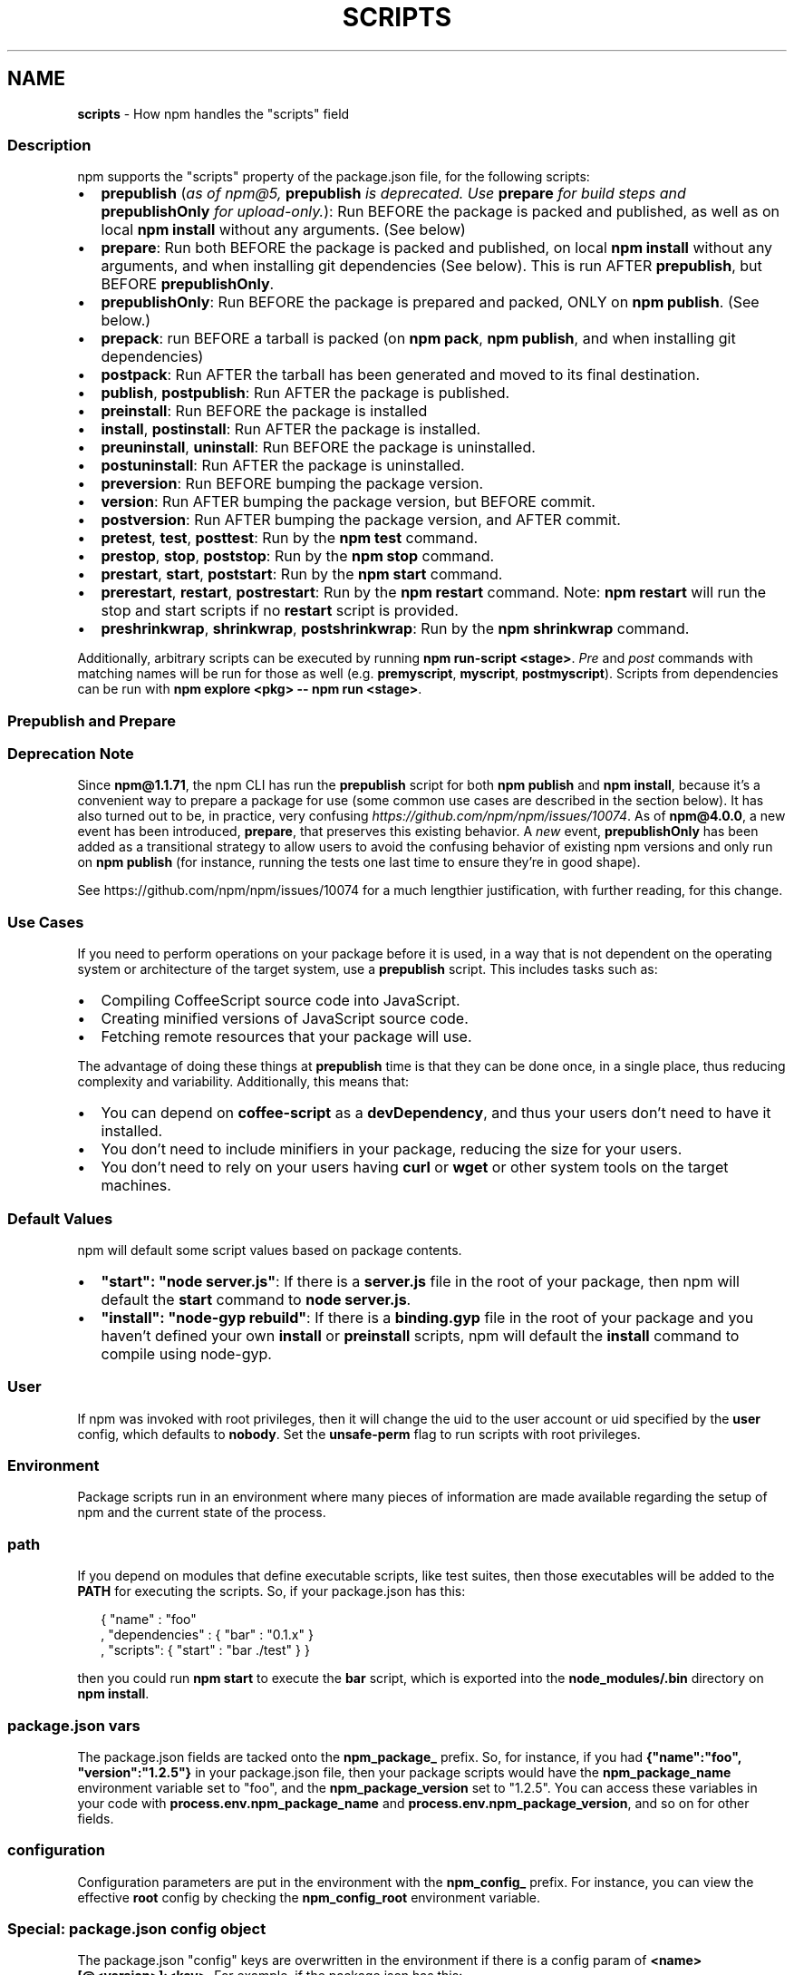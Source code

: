 .TH "SCRIPTS" "7" "January 2020" "" ""
.SH "NAME"
\fBscripts\fR \- How npm handles the "scripts" field
.SS Description
.P
npm supports the "scripts" property of the package\.json file, for the
following scripts:
.RS 0
.IP \(bu 2
\fBprepublish\fR (\fIas of npm@5, \fBprepublish\fP is deprecated\. Use \fBprepare\fP for build steps and \fBprepublishOnly\fP for upload\-only\.\fR):
Run BEFORE the package is packed and published, as well as on local \fBnpm
install\fP without any arguments\. (See below)
.IP \(bu 2
\fBprepare\fR:
Run both BEFORE the package is packed and published, on local \fBnpm
install\fP without any arguments, and when installing git dependencies (See
below)\. This is run AFTER \fBprepublish\fP, but BEFORE \fBprepublishOnly\fP\|\.
.IP \(bu 2
\fBprepublishOnly\fR:
Run BEFORE the package is prepared and packed, ONLY on \fBnpm publish\fP\|\. (See
below\.)
.IP \(bu 2
\fBprepack\fR:
run BEFORE a tarball is packed (on \fBnpm pack\fP, \fBnpm publish\fP, and when
installing git dependencies)
.IP \(bu 2
\fBpostpack\fR:
Run AFTER the tarball has been generated and moved to its final destination\.
.IP \(bu 2
\fBpublish\fR, \fBpostpublish\fR:
Run AFTER the package is published\.
.IP \(bu 2
\fBpreinstall\fR:
Run BEFORE the package is installed
.IP \(bu 2
\fBinstall\fR, \fBpostinstall\fR:
Run AFTER the package is installed\.
.IP \(bu 2
\fBpreuninstall\fR, \fBuninstall\fR:
Run BEFORE the package is uninstalled\.
.IP \(bu 2
\fBpostuninstall\fR:
Run AFTER the package is uninstalled\.
.IP \(bu 2
\fBpreversion\fR:
Run BEFORE bumping the package version\.
.IP \(bu 2
\fBversion\fR:
Run AFTER bumping the package version, but BEFORE commit\.
.IP \(bu 2
\fBpostversion\fR:
Run AFTER bumping the package version, and AFTER commit\.
.IP \(bu 2
\fBpretest\fR, \fBtest\fR, \fBposttest\fR:
Run by the \fBnpm test\fP command\.
.IP \(bu 2
\fBprestop\fR, \fBstop\fR, \fBpoststop\fR:
Run by the \fBnpm stop\fP command\.
.IP \(bu 2
\fBprestart\fR, \fBstart\fR, \fBpoststart\fR:
Run by the \fBnpm start\fP command\.
.IP \(bu 2
\fBprerestart\fR, \fBrestart\fR, \fBpostrestart\fR:
Run by the \fBnpm restart\fP command\. Note: \fBnpm restart\fP will run the
stop and start scripts if no \fBrestart\fP script is provided\.
.IP \(bu 2
\fBpreshrinkwrap\fR, \fBshrinkwrap\fR, \fBpostshrinkwrap\fR:
Run by the \fBnpm shrinkwrap\fP command\.

.RE
.P
Additionally, arbitrary scripts can be executed by running \fBnpm
run\-script <stage>\fP\|\. \fIPre\fR and \fIpost\fR commands with matching
names will be run for those as well (e\.g\. \fBpremyscript\fP, \fBmyscript\fP,
\fBpostmyscript\fP)\. Scripts from dependencies can be run with 
\fBnpm explore <pkg> \-\- npm run <stage>\fP\|\.
.SS Prepublish and Prepare
.SS Deprecation Note
.P
Since \fBnpm@1\.1\.71\fP, the npm CLI has run the \fBprepublish\fP script for both \fBnpm
publish\fP and \fBnpm install\fP, because it's a convenient way to prepare a package
for use (some common use cases are described in the section below)\.  It has
also turned out to be, in practice, very
confusing \fIhttps://github\.com/npm/npm/issues/10074\fR\|\.  As of \fBnpm@4\.0\.0\fP, a new
event has been introduced, \fBprepare\fP, that preserves this existing behavior\. A
\fInew\fR event, \fBprepublishOnly\fP has been added as a transitional strategy to
allow users to avoid the confusing behavior of existing npm versions and only
run on \fBnpm publish\fP (for instance, running the tests one last time to ensure
they're in good shape)\.
.P
See https://github\.com/npm/npm/issues/10074 for a much lengthier
justification, with further reading, for this change\.
.SS Use Cases
.P
If you need to perform operations on your package before it is used, in a way
that is not dependent on the operating system or architecture of the
target system, use a \fBprepublish\fP script\.  This includes
tasks such as:
.RS 0
.IP \(bu 2
Compiling CoffeeScript source code into JavaScript\.
.IP \(bu 2
Creating minified versions of JavaScript source code\.
.IP \(bu 2
Fetching remote resources that your package will use\.

.RE
.P
The advantage of doing these things at \fBprepublish\fP time is that they can be done once, in a
single place, thus reducing complexity and variability\.
Additionally, this means that:
.RS 0
.IP \(bu 2
You can depend on \fBcoffee\-script\fP as a \fBdevDependency\fP, and thus
your users don't need to have it installed\.
.IP \(bu 2
You don't need to include minifiers in your package, reducing
the size for your users\.
.IP \(bu 2
You don't need to rely on your users having \fBcurl\fP or \fBwget\fP or
other system tools on the target machines\.

.RE
.SS Default Values
.P
npm will default some script values based on package contents\.
.RS 0
.IP \(bu 2
\fB"start": "node server\.js"\fP:
If there is a \fBserver\.js\fP file in the root of your package, then npm
will default the \fBstart\fP command to \fBnode server\.js\fP\|\.
.IP \(bu 2
\fB"install": "node\-gyp rebuild"\fP:
If there is a \fBbinding\.gyp\fP file in the root of your package and you
haven't defined your own \fBinstall\fP or \fBpreinstall\fP scripts, npm will
default the \fBinstall\fP command to compile using node\-gyp\.

.RE
.SS User
.P
If npm was invoked with root privileges, then it will change the uid
to the user account or uid specified by the \fBuser\fP config, which
defaults to \fBnobody\fP\|\.  Set the \fBunsafe\-perm\fP flag to run scripts with
root privileges\.
.SS Environment
.P
Package scripts run in an environment where many pieces of information
are made available regarding the setup of npm and the current state of
the process\.
.SS path
.P
If you depend on modules that define executable scripts, like test
suites, then those executables will be added to the \fBPATH\fP for
executing the scripts\.  So, if your package\.json has this:
.P
.RS 2
.nf
{ "name" : "foo"
, "dependencies" : { "bar" : "0\.1\.x" }
, "scripts": { "start" : "bar \./test" } }
.fi
.RE
.P
then you could run \fBnpm start\fP to execute the \fBbar\fP script, which is
exported into the \fBnode_modules/\.bin\fP directory on \fBnpm install\fP\|\.
.SS package\.json vars
.P
The package\.json fields are tacked onto the \fBnpm_package_\fP prefix\. So,
for instance, if you had \fB{"name":"foo", "version":"1\.2\.5"}\fP in your
package\.json file, then your package scripts would have the
\fBnpm_package_name\fP environment variable set to "foo", and the
\fBnpm_package_version\fP set to "1\.2\.5"\.  You can access these variables 
in your code with \fBprocess\.env\.npm_package_name\fP and 
\fBprocess\.env\.npm_package_version\fP, and so on for other fields\.
.SS configuration
.P
Configuration parameters are put in the environment with the
\fBnpm_config_\fP prefix\. For instance, you can view the effective \fBroot\fP
config by checking the \fBnpm_config_root\fP environment variable\.
.SS Special: package\.json "config" object
.P
The package\.json "config" keys are overwritten in the environment if
there is a config param of \fB<name>[@<version>]:<key>\fP\|\.  For example,
if the package\.json has this:
.P
.RS 2
.nf
{ "name" : "foo"
, "config" : { "port" : "8080" }
, "scripts" : { "start" : "node server\.js" } }
.fi
.RE
.P
and the server\.js is this:
.P
.RS 2
.nf
http\.createServer(\.\.\.)\.listen(process\.env\.npm_package_config_port)
.fi
.RE
.P
then the user could change the behavior by doing:
.P
.RS 2
.nf
  npm config set foo:port 80
.fi
.RE
.SS current lifecycle event
.P
Lastly, the \fBnpm_lifecycle_event\fP environment variable is set to
whichever stage of the cycle is being executed\. So, you could have a
single script used for different parts of the process which switches
based on what's currently happening\.
.P
Objects are flattened following this format, so if you had
\fB{"scripts":{"install":"foo\.js"}}\fP in your package\.json, then you'd
see this in the script:
.P
.RS 2
.nf
process\.env\.npm_package_scripts_install === "foo\.js"
.fi
.RE
.SS Examples
.P
For example, if your package\.json contains this:
.P
.RS 2
.nf
{ "scripts" :
  { "install" : "scripts/install\.js"
  , "postinstall" : "scripts/install\.js"
  , "uninstall" : "scripts/uninstall\.js"
  }
}
.fi
.RE
.P
then \fBscripts/install\.js\fP will be called for the install
and post\-install stages of the lifecycle, and \fBscripts/uninstall\.js\fP
will be called when the package is uninstalled\.  Since
\fBscripts/install\.js\fP is running for two different phases, it would
be wise in this case to look at the \fBnpm_lifecycle_event\fP environment
variable\.
.P
If you want to run a make command, you can do so\.  This works just
fine:
.P
.RS 2
.nf
{ "scripts" :
  { "preinstall" : "\./configure"
  , "install" : "make && make install"
  , "test" : "make test"
  }
}
.fi
.RE
.SS Exiting
.P
Scripts are run by passing the line as a script argument to \fBsh\fP\|\.
.P
If the script exits with a code other than 0, then this will abort the
process\.
.P
Note that these script files don't have to be nodejs or even
javascript programs\. They just have to be some kind of executable
file\.
.SS Hook Scripts
.P
If you want to run a specific script at a specific lifecycle event for
ALL packages, then you can use a hook script\.
.P
Place an executable file at \fBnode_modules/\.hooks/{eventname}\fP, and
it'll get run for all packages when they are going through that point
in the package lifecycle for any packages installed in that root\.
.P
Hook scripts are run exactly the same way as package\.json scripts\.
That is, they are in a separate child process, with the env described
above\.
.SS Best Practices
.RS 0
.IP \(bu 2
Don't exit with a non\-zero error code unless you \fIreally\fR mean it\.
Except for uninstall scripts, this will cause the npm action to
fail, and potentially be rolled back\.  If the failure is minor or
only will prevent some optional features, then it's better to just
print a warning and exit successfully\.
.IP \(bu 2
Try not to use scripts to do what npm can do for you\.  Read through
npm help \fBpackage\.json\fP to see all the things that you can specify and enable
by simply describing your package appropriately\.  In general, this
will lead to a more robust and consistent state\.
.IP \(bu 2
Inspect the env to determine where to put things\.  For instance, if
the \fBnpm_config_binroot\fP environment variable is set to \fB/home/user/bin\fP, then
don't try to install executables into \fB/usr/local/bin\fP\|\.  The user
probably set it up that way for a reason\.
.IP \(bu 2
Don't prefix your script commands with "sudo"\.  If root permissions
are required for some reason, then it'll fail with that error, and
the user will sudo the npm command in question\.
.IP \(bu 2
Don't use \fBinstall\fP\|\. Use a \fB\|\.gyp\fP file for compilation, and \fBprepublish\fP
for anything else\. You should almost never have to explicitly set a
preinstall or install script\. If you are doing this, please consider if
there is another option\. The only valid use of \fBinstall\fP or \fBpreinstall\fP
scripts is for compilation which must be done on the target architecture\.

.RE
.SS See Also
.RS 0
.IP \(bu 2
npm help run\-script
.IP \(bu 2
npm help package\.json
.IP \(bu 2
npm help developers
.IP \(bu 2
npm help install

.RE

